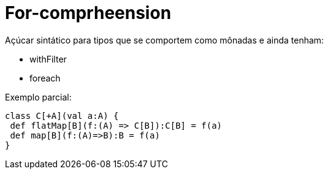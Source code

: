 = For-comprheension

Açúcar sintático para tipos que se comportem como mônadas e ainda tenham:

- withFilter
- foreach

Exemplo parcial:
[code, scala]
----
class C[+A](val a:A) {
 def flatMap[B](f:(A) => C[B]):C[B] = f(a)
 def map[B](f:(A)=>B):B = f(a)
}
----
